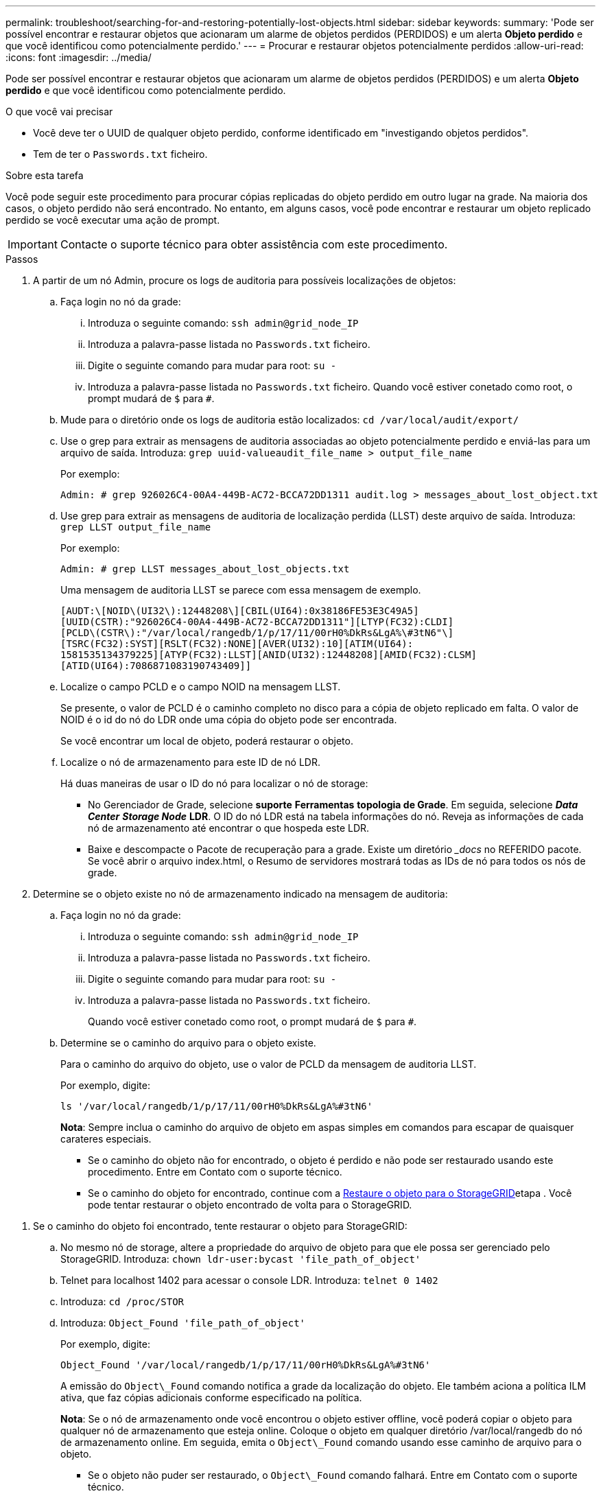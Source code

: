 ---
permalink: troubleshoot/searching-for-and-restoring-potentially-lost-objects.html 
sidebar: sidebar 
keywords:  
summary: 'Pode ser possível encontrar e restaurar objetos que acionaram um alarme de objetos perdidos (PERDIDOS) e um alerta *Objeto perdido* e que você identificou como potencialmente perdido.' 
---
= Procurar e restaurar objetos potencialmente perdidos
:allow-uri-read: 
:icons: font
:imagesdir: ../media/


[role="lead"]
Pode ser possível encontrar e restaurar objetos que acionaram um alarme de objetos perdidos (PERDIDOS) e um alerta *Objeto perdido* e que você identificou como potencialmente perdido.

.O que você vai precisar
* Você deve ter o UUID de qualquer objeto perdido, conforme identificado em "investigando objetos perdidos".
* Tem de ter o `Passwords.txt` ficheiro.


.Sobre esta tarefa
Você pode seguir este procedimento para procurar cópias replicadas do objeto perdido em outro lugar na grade. Na maioria dos casos, o objeto perdido não será encontrado. No entanto, em alguns casos, você pode encontrar e restaurar um objeto replicado perdido se você executar uma ação de prompt.


IMPORTANT: Contacte o suporte técnico para obter assistência com este procedimento.

.Passos
. A partir de um nó Admin, procure os logs de auditoria para possíveis localizações de objetos:
+
.. Faça login no nó da grade:
+
... Introduza o seguinte comando: `ssh admin@grid_node_IP`
... Introduza a palavra-passe listada no `Passwords.txt` ficheiro.
... Digite o seguinte comando para mudar para root: `su -`
... Introduza a palavra-passe listada no `Passwords.txt` ficheiro. Quando você estiver conetado como root, o prompt mudará de `$` para `#`.


.. Mude para o diretório onde os logs de auditoria estão localizados: `cd /var/local/audit/export/`
.. Use o grep para extrair as mensagens de auditoria associadas ao objeto potencialmente perdido e enviá-las para um arquivo de saída. Introduza: `grep uuid-valueaudit_file_name > output_file_name`
+
Por exemplo:

+
[listing]
----
Admin: # grep 926026C4-00A4-449B-AC72-BCCA72DD1311 audit.log > messages_about_lost_object.txt
----
.. Use grep para extrair as mensagens de auditoria de localização perdida (LLST) deste arquivo de saída. Introduza: `grep LLST output_file_name`
+
Por exemplo:

+
[listing]
----
Admin: # grep LLST messages_about_lost_objects.txt
----
+
Uma mensagem de auditoria LLST se parece com essa mensagem de exemplo.

+
[listing]
----
[AUDT:\[NOID\(UI32\):12448208\][CBIL(UI64):0x38186FE53E3C49A5]
[UUID(CSTR):"926026C4-00A4-449B-AC72-BCCA72DD1311"][LTYP(FC32):CLDI]
[PCLD\(CSTR\):"/var/local/rangedb/1/p/17/11/00rH0%DkRs&LgA%\#3tN6"\]
[TSRC(FC32):SYST][RSLT(FC32):NONE][AVER(UI32):10][ATIM(UI64):
1581535134379225][ATYP(FC32):LLST][ANID(UI32):12448208][AMID(FC32):CLSM]
[ATID(UI64):7086871083190743409]]
----
.. Localize o campo PCLD e o campo NOID na mensagem LLST.
+
Se presente, o valor de PCLD é o caminho completo no disco para a cópia de objeto replicado em falta. O valor de NOID é o id do nó do LDR onde uma cópia do objeto pode ser encontrada.

+
Se você encontrar um local de objeto, poderá restaurar o objeto.

.. Localize o nó de armazenamento para este ID de nó LDR.
+
Há duas maneiras de usar o ID do nó para localizar o nó de storage:

+
*** No Gerenciador de Grade, selecione *suporte* *Ferramentas* *topologia de Grade*. Em seguida, selecione *_Data Center_* *_Storage Node_* *LDR*. O ID do nó LDR está na tabela informações do nó. Reveja as informações de cada nó de armazenamento até encontrar o que hospeda este LDR.
*** Baixe e descompacte o Pacote de recuperação para a grade. Existe um diretório __docs_ no REFERIDO pacote. Se você abrir o arquivo index.html, o Resumo de servidores mostrará todas as IDs de nó para todos os nós de grade.




. Determine se o objeto existe no nó de armazenamento indicado na mensagem de auditoria:
+
.. Faça login no nó da grade:
+
... Introduza o seguinte comando: `ssh admin@grid_node_IP`
... Introduza a palavra-passe listada no `Passwords.txt` ficheiro.
... Digite o seguinte comando para mudar para root: `su -`
... Introduza a palavra-passe listada no `Passwords.txt` ficheiro.
+
Quando você estiver conetado como root, o prompt mudará de `$` para `#`.



.. Determine se o caminho do arquivo para o objeto existe.
+
Para o caminho do arquivo do objeto, use o valor de PCLD da mensagem de auditoria LLST.

+
Por exemplo, digite:

+
[listing]
----
ls '/var/local/rangedb/1/p/17/11/00rH0%DkRs&LgA%#3tN6'
----
+
*Nota*: Sempre inclua o caminho do arquivo de objeto em aspas simples em comandos para escapar de quaisquer carateres especiais.

+
*** Se o caminho do objeto não for encontrado, o objeto é perdido e não pode ser restaurado usando este procedimento. Entre em Contato com o suporte técnico.
*** Se o caminho do objeto for encontrado, continue com a <<restore_the_object_to_StorageGRID,Restaure o objeto para o StorageGRID>>etapa . Você pode tentar restaurar o objeto encontrado de volta para o StorageGRID.






[[restore_the_object_to_StorageGRID]]
. Se o caminho do objeto foi encontrado, tente restaurar o objeto para StorageGRID:
+
.. No mesmo nó de storage, altere a propriedade do arquivo de objeto para que ele possa ser gerenciado pelo StorageGRID. Introduza: `chown ldr-user:bycast 'file_path_of_object'`
.. Telnet para localhost 1402 para acessar o console LDR. Introduza: `telnet 0 1402`
.. Introduza: `cd /proc/STOR`
.. Introduza: `Object_Found 'file_path_of_object'`
+
Por exemplo, digite:

+
[listing]
----
Object_Found '/var/local/rangedb/1/p/17/11/00rH0%DkRs&LgA%#3tN6'
----
+
A emissão do `Object\_Found` comando notifica a grade da localização do objeto. Ele também aciona a política ILM ativa, que faz cópias adicionais conforme especificado na política.



+
*Nota*: Se o nó de armazenamento onde você encontrou o objeto estiver offline, você poderá copiar o objeto para qualquer nó de armazenamento que esteja online. Coloque o objeto em qualquer diretório /var/local/rangedb do nó de armazenamento online. Em seguida, emita o `Object\_Found` comando usando esse caminho de arquivo para o objeto.

+
** Se o objeto não puder ser restaurado, o `Object\_Found` comando falhará. Entre em Contato com o suporte técnico.
** Se o objeto foi restaurado com sucesso para o StorageGRID, uma mensagem de sucesso será exibida. Por exemplo:
+
[listing]
----
ade 12448208: /proc/STOR > Object_Found '/var/local/rangedb/1/p/17/11/00rH0%DkRs&LgA%#3tN6'

ade 12448208: /proc/STOR > Object found succeeded.
First packet of file was valid. Extracted key: 38186FE53E3C49A5
Renamed '/var/local/rangedb/1/p/17/11/00rH0%DkRs&LgA%#3tN6' to '/var/local/rangedb/1/p/17/11/00rH0%DkRt78Ila#3udu'
----
+
Avance para o passo <<verify_that_new_locations_were_created,Verifique se foram criados novos locais>>





[[verify_that_new_locations_were_created]]
. Se o objeto foi restaurado com sucesso para o StorageGRID, verifique se novos locais foram criados.
+
.. Introduza: `cd /proc/OBRP`
.. Introduza: `ObjectByUUID UUID_value`
+
O exemplo a seguir mostra que há dois locais para o objeto com UUID 926026C4-00A4-449B-AC72-BCCA72DD1311.

+
[listing]
----
ade 12448208: /proc/OBRP > ObjectByUUID 926026C4-00A4-449B-AC72-BCCA72DD1311

{
    "TYPE(Object Type)": "Data object",
    "CHND(Content handle)": "926026C4-00A4-449B-AC72-BCCA72DD1311",
    "NAME": "cats",
    "CBID": "0x38186FE53E3C49A5",
    "PHND(Parent handle, UUID)": "221CABD0-4D9D-11EA-89C3-ACBB00BB82DD",
    "PPTH(Parent path)": "source",
    "META": {
        "BASE(Protocol metadata)": {
            "PAWS(S3 protocol version)": "2",
            "ACCT(S3 account ID)": "44084621669730638018",
            "*ctp(HTTP content MIME type)": "binary/octet-stream"
        },
        "BYCB(System metadata)": {
            "CSIZ(Plaintext object size)": "5242880",
            "SHSH(Supplementary Plaintext hash)": "MD5D 0xBAC2A2617C1DFF7E959A76731E6EAF5E",
            "BSIZ(Content block size)": "5252084",
            "CVER(Content block version)": "196612",
            "CTME(Object store begin timestamp)": "2020-02-12T19:16:10.983000",
            "MTME(Object store modified timestamp)": "2020-02-12T19:16:10.983000",
            "ITME": "1581534970983000"
        },
        "CMSM": {
            "LATM(Object last access time)": "2020-02-12T19:16:10.983000"
        },
        "AWS3": {
            "LOCC": "us-east-1"
        }
    },
    "CLCO\(Locations\)": \[
        \{
            "Location Type": "CLDI\(Location online\)",
            "NOID\(Node ID\)": "12448208",
            "VOLI\(Volume ID\)": "3222345473",
            "Object File Path": "/var/local/rangedb/1/p/17/11/00rH0%DkRt78Ila\#3udu",
            "LTIM\(Location timestamp\)": "2020-02-12T19:36:17.880569"
        \},
        \{
            "Location Type": "CLDI\(Location online\)",
            "NOID\(Node ID\)": "12288733",
            "VOLI\(Volume ID\)": "3222345984",
            "Object File Path": "/var/local/rangedb/0/p/19/11/00rH0%DkRt78Rrb\#3s;L",
            "LTIM\(Location timestamp\)": "2020-02-12T19:36:17.934425"
        }
    ]
}
----
.. Saia da consola LDR. Introduza: `exit`


. Em um nó Admin, pesquise os logs de auditoria para a mensagem de auditoria ORLM para este objeto para confirmar que o gerenciamento do ciclo de vida das informações (ILM) colocou cópias conforme necessário.
+
.. Faça login no nó da grade:
+
... Introduza o seguinte comando: `ssh admin@grid_node_IP`
... Introduza a palavra-passe listada no `Passwords.txt` ficheiro.
... Digite o seguinte comando para mudar para root: `su -`
... Introduza a palavra-passe listada no `Passwords.txt` ficheiro. Quando você estiver conetado como root, o prompt mudará de `$` para `#`.


.. Mude para o diretório onde os logs de auditoria estão localizados: `cd /var/local/audit/export/`
.. Use grep para extrair as mensagens de auditoria associadas ao objeto para um arquivo de saída. Introduza: `grep uuid-valueaudit_file_name > output_file_name`
+
Por exemplo:

+
[listing]
----
Admin: # grep 926026C4-00A4-449B-AC72-BCCA72DD1311 audit.log > messages_about_restored_object.txt
----
.. Use o grep para extrair as mensagens de auditoria regras de objeto atendidas (ORLM) deste arquivo de saída. Introduza: `grep ORLM output_file_name`
+
Por exemplo:

+
[listing]
----
Admin: # grep ORLM messages_about_restored_object.txt
----
+
Uma mensagem de auditoria ORLM se parece com essa mensagem de exemplo.

+
[listing]
----
[AUDT:[CBID(UI64):0x38186FE53E3C49A5][RULE(CSTR):"Make 2 Copies"]
[STAT(FC32):DONE][CSIZ(UI64):0][UUID(CSTR):"926026C4-00A4-449B-AC72-BCCA72DD1311"]
[LOCS(CSTR):"**CLDI 12828634 2148730112**, CLDI 12745543 2147552014"]
[RSLT(FC32):SUCS][AVER(UI32):10][ATYP(FC32):ORLM][ATIM(UI64):1563398230669]
[ATID(UI64):15494889725796157557][ANID(UI32):13100453][AMID(FC32):BCMS]]
----
.. Localize o campo LOCS na mensagem de auditoria.
+
Se presente, o valor de CLDI em LOCS é o ID do nó e o ID do volume onde uma cópia de objeto foi criada. Esta mensagem mostra que o ILM foi aplicado e que duas cópias de objeto foram criadas em dois locais na grade.

.. Redefina a contagem de objetos perdidos no Gerenciador de Grade.




.Informações relacionadas
link:troubleshooting-storagegrid-system.html["Investigando objetos perdidos"]

link:troubleshooting-storagegrid-system.html["Confirmar localizações de dados do objeto"]

link:troubleshooting-storagegrid-system.html["Repor contagens de objetos perdidas e em falta"]

link:../audit/index.html["Rever registos de auditoria"]
